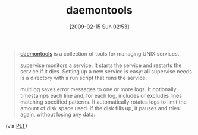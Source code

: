 #+POSTID: 1763
#+DATE: [2009-02-15 Sun 02:53]
#+OPTIONS: toc:nil num:nil todo:nil pri:nil tags:nil ^:nil TeX:nil
#+CATEGORY: Link
#+TAGS: UNIX, Utility
#+TITLE: daemontools

#+BEGIN_QUOTE
  [[http://cr.yp.to/daemontools.html][daemontools]] is a collection of tools for managing UNIX services. 

supervise monitors a service. It starts the service and restarts the service if it dies. Setting up a new service is easy: all supervise needs is a directory with a run script that runs the service. 

multilog saves error messages to one or more logs. It optionally timestamps each line and, for each log, includes or excludes lines matching specified patterns. It automatically rotates logs to limit the amount of disk space used. If the disk fills up, it pauses and tries again, without losing any data.
#+END_QUOTE



(via [[http://list.cs.brown.edu/pipermail/plt-scheme/2009-January/030107.html][PLT]])



